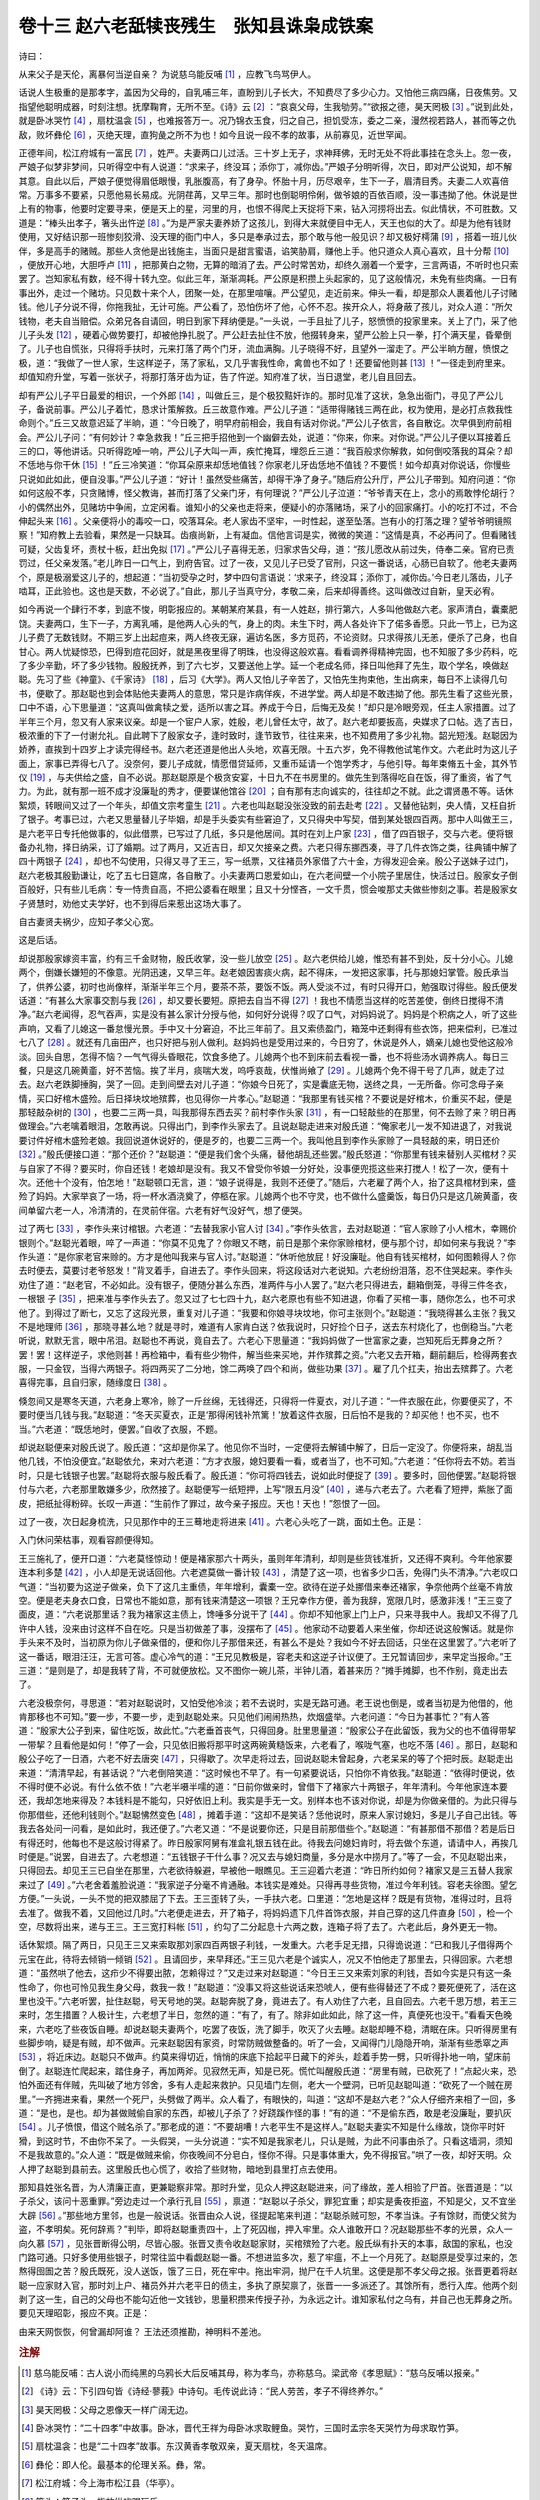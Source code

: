 卷十三 赵六老舐犊丧残生　张知县诛枭成铁案
========================================
诗曰：

从来父子是天伦，离暴何当逆自亲？ 为说慈乌能反哺 [#f1]_ ，应教飞鸟骂伊人。

话说人生极重的是那孝字，盖因为父母的，自乳哺三年，直盼到儿子长大，不知费尽了多少心力。又怕他三病四痛，日夜焦劳。又指望他聪明成器，时刻注想。抚摩鞠育，无所不至。《诗》云 [#f2]_ ：“哀哀父母，生我劬劳。”“欲报之德，昊天罔极 [#f3]_ 。”说到此处，就是卧冰哭竹 [#f4]_ ，扇枕温衾 [#f5]_ ，也难报答万一。况乃锦衣玉食，归之自己，担饥受冻，委之二亲，漫然视若路人，甚而等之仇敌，败坏彝伦 [#f6]_ ，灭绝天理，直狗彘之所不为也！如今且说一段不孝的故事，从前寡见，近世罕闻。

正德年间，松江府城有一富民 [#f7]_ ，姓严。夫妻两口儿过活。三十岁上无子，求神拜佛，无时无处不将此事挂在念头上。忽一夜，严娘子似梦非梦间，只听得空中有人说道：“求来子，终没耳；添你丁，减你齿。”严娘子分明听得，次日，即对严公说知，却不解其意。自此以后，严娘子便觉得眉低眼慢，乳胀腹高，有了身孕。怀胎十月，历尽艰辛，生下一子，眉清目秀。夫妻二人欢喜倍常。万事多不要紧，只愿他易长易成。光阴荏苒，又早三年。那时也倒聪明伶俐，做爷娘的百依百顺，没一事违拗了他。休说是世上有的物事，他要时定要寻来，便是天上的星，河里的月，也恨不得爬上天捉将下来，钻入河捞将出去。似此情状，不可胜数。又道是：“棒头出孝子，箸头出忤逆 [#f8]_ 。”为是严家夫妻养娇了这孩儿，到得大来就便目中无人，天王也似的大了。却是为他有钱财使用，又好结识那一班惨刻狡滑、没天理的衙门中人，多只是奉承过去，那个敢与他一般见识？却又极好樗蒲 [#f9]_ ，搭着一班儿伙伴，多是高手的赌贼。那些人贪他是出钱施主，当面只是甜言蜜语，谄笑胁肩，赚他上手。他只道众人真心喜欢，且十分帮 [#f10]_ ，便放开心地，大胆呼卢 [#f11]_ ，把那黄白之物，无算的暗消了去。严公时常苦劝，却终久溺着一个爱字，三言两语，不听时也只索罢了。岂知家私有数，经不得十转九空。似此三年，渐渐凋耗。严公原是积攒上头起家的，见了这般情况，未免有些肉痛。一日有事出外，走过一个赌坊。只见数十来个人，团聚一处，在那里喧嚷。严公望见，走近前来。伸头一看，却是那众人裹着他儿子讨赌钱。他儿子分说不得，你拖我扯，无计可施。严公看了，恐怕伤坏了他，心怀不忍。挨开众人，将身蔽了孩儿，对众人道：“所欠钱物，老夫自当赔偿。众弟兄各自请回，明日到家下拜纳便是。”一头说，一手且扯了儿子，怒愤愤的投家里来。关上了门，采了他儿子头发 [#f12]_ ，硬着心做势要打，却被他挣扎脱了。严公赶去扯住不放，他掇转身来，望严公脸上只一拳，打个满天星，昏晕倒了。儿子也自慌张，只得将手扶时，元来打落了两个门牙，流血满胸。儿子晓得不好，且望外一溜走了。严公半晌方醒，愤恨之极，道：“我做了一世人家，生这样逆子，荡了家私，又几乎害我性命，禽兽也不如了！还要留他则甚 [#f13]_ ！”一径走到府里来。却值知府升堂，写着一张状子，将那打落牙齿为证，告了忤逆。知府准了状，当日退堂，老儿自且回去。

却有严公儿子平日最爱的相识，一个外郎 [#f14]_ ，叫做丘三，是个极狡黠奸诈的。那时见准了这状，急急出衙门，寻见了严公儿子，备说前事。严公儿子着忙，恳求计策解救。丘三故意作难。严公儿子道：“适带得赌钱三两在此，权为使用，是必打点救我性命则个。”丘三又故意迟延了半晌，道：“今日晚了，明早府前相会，我自有话对你说。”严公儿子依言，各自散讫。次早俱到府前相会。严公儿子问：“有何妙计？幸急救我！”丘三把手招他到一个幽僻去处，说道：“你来，你来。对你说。”严公儿子便以耳接着丘三的口，等他讲话。只听得趷啅一响，严公儿子大叫一声，疾忙掩耳，埋怨丘三道：“我百般求你解救，如何倒咬落我的耳朵？却不恁地与你干休 [#f15]_ ！”丘三冷笑道：“你耳朵原来却恁地值钱？你家老儿牙齿恁地不值钱？不要慌！如今却真对你说话，你慢些只说如此如此，便自没事。”严公儿子道：“好计！虽然受些痛苦，却得干净了身子。”随后府公升厅，严公儿子带到。知府问道：“你如何这般不孝，只贪赌博，怪父教诲，甚而打落了父亲门牙，有何理说？”严公儿子泣道：“爷爷青天在上，念小的焉敢悖伦胡行？小的偶然出外，见赌坊中争闹，立定闲看。谁知小的父亲也走将来，便疑小的亦落赌场，采了小的回家痛打。小的吃打不过，不合伸起头来 [#f16]_ 。父亲便将小的毒咬一口，咬落耳朵。老人家齿不坚牢，一时性起，遂至坠落。岂有小的打落之理？望爷爷明镜照察！”知府教上去验看，果然是一只缺耳。齿痕尚新，上有凝血。信他言词是实，微微的笑道：“这情是真，不必再问了。但看赌钱可疑，父齿复坏，责杖十板，赶出免拟 [#f17]_ 。”严公儿子喜得无恙，归家求告父母，道：“孩儿愿改从前过失，侍奉二亲。官府已责罚过，任父亲发落。”老儿昨日一口气上，到府告官。过了一夜，又见儿子已受了官刑，只这一番说话，心肠已自软了。他老夫妻两个，原是极溺爱这儿子的，想起道：“当初受孕之时，梦中四句言语说：‘求来子，终没耳；添你丁，减你齿。’今日老儿落齿，儿子啮耳，正此验也。这也是天数，不必说了。”自此，那儿子当真守分，孝敬二亲，后来却得善终。这叫做改过自新，皇天必宥。

如今再说一个肆行不孝，到底不悛，明彰报应的。某朝某府某县，有一人姓赵，排行第六，人多叫他做赵六老。家声清白，囊橐肥饶。夫妻两口，生下一子，方离乳哺，是他两人心头的气，身上的肉。未生下时，两人各处许下了偌多香愿。只此一节上，已为这儿子费了无数钱财。不期三岁上出起痘来，两人终夜无寐，遍访名医，多方觅药，不论资财。只求得孩儿无恙，便杀了己身，也自甘心。两人忧疑惊恐，巴得到痘花回好，就是黑夜里得了明珠，也没得这般欢喜。看看调养得精神完固，也不知服了多少药料，吃了多少辛勤，坏了多少钱物。殷殷抚养，到了六七岁，又要送他上学。延一个老成名师，择日叫他拜了先生，取个学名，唤做赵聪。先习了些《神童》、《千家诗》 [#f18]_ ，后习《大学》。两人又怕儿子辛苦了，又怕先生拘束他，生出病来，每日不上读得几句书，便歇了。那赵聪也到会体贴他夫妻两人的意思，常只是诈病佯疾，不进学堂。两人却是不敢违拗了他。那先生看了这些光景，口中不语，心下思量道：“这真叫做禽犊之爱，适所以害之耳。养成于今日，后悔无及矣！”却只是冷眼旁观，任主人家措置。过了半年三个月，忽又有人家来议亲。却是一个宦户人家，姓殷，老儿曾任太守，故了。赵六老却要扳高，央媒求了口帖。选了吉日，极浓重的下了一付谢允礼。自此聘下了殷家女子，逢时致时，逢节致节，往往来来，也不知费用了多少礼物。韶光短浅。赵聪因为娇养，直挨到十四岁上才读完得经书。赵六老还道是他出人头地，欢喜无限。十五六岁，免不得教他试笔作文。六老此时为这儿子面上，家事已弄得七八了。没奈何，要儿子成就，情愿借贷延师，又重币延请一个饱学秀才，与他引导。每年束脩五十金，其外节仪 [#f19]_ ，与夫供给之盛，自不必说。那赵聪原是个极贪安宴，十日九不在书房里的。做先生到落得吃自在饭，得了重资，省了气力。为此，就有那一班不成才没廉耻的秀才，便要谋他馆谷 [#f20]_ ；自有那有志向诚实的，往往却之不就。此之谓贤愚不等。话休絮烦，转眼间又过了一个年头，却值文宗考童生 [#f21]_ 。六老也叫赵聪没张没致的前去赴考 [#f22]_ 。又替他钻刺，央人情，又枉自折了银子。考事已过，六老又思量替儿子毕姻，却是手头委实有些窘迫了，又只得央中写契，借到某处银四百两。那中人叫做王三，是六老平日专托他做事的，似此借票，已写过了几纸，多只是他居间。其时在刘上户家 [#f23]_ ，借了四百银子，交与六老。便将银备办礼物，择日纳采，订了婚期。过了两月，又近吉日，却又欠接亲之费。六老只得东挪西凑，寻了几件衣饰之类，往典铺中解了四十两银子 [#f24]_ ，却也不勾使用，只得又寻了王三，写一纸票，又往褚员外家借了六十金，方得发迎会亲。殷公子送妹子过门，赵六老极其殷勤谦让，吃了五七日筵席，各自散了。小夫妻两口恩爱如山，在六老间壁一个小院子里居住，快活过日。殷家女子倒百般好，只有些儿毛病：专一恃贵自高，不把公婆看在眼里；且又十分悭吝，一文千贯，惯会唆那丈夫做些惨刻之事。若是殷家女子贤慧时，劝他丈夫学好，也不到得后来惹出这场大事了。

自古妻贤夫祸少，应知子孝父心宽。

这是后话。

却说那殷家嫁资丰富，约有三千金财物，殷氏收掌，没一些儿放空 [#f25]_ 。赵六老供给儿媳，惟恐有甚不到处，反十分小心。儿媳两个，倒嫌长嫌短的不像意。光阴迅速，又早三年。赵老娘因害痰火病，起不得床，一发把这家事，托与那媳妇掌管。殷氏承当了，供养公婆，初时也尚像样，渐渐半年三个月，要茶不茶，要饭不饭。两人受淡不过，有时只得开口，勉强取讨得些。殷氏便发话道：“有甚么大家事交割与我 [#f26]_ ，却又要长要短。原把去自当不得 [#f27]_ ！我也不情愿当这样的吃苦差使，倒终日搅得不清净。”赵六老闻得，忍气吞声，实是没有甚么家计分授与他，如何好分说得？叹了口气，对妈妈说了。妈妈是个积病之人，听了这些声响，又看了儿媳这一番怠慢光景。手中又十分窘迫，不比三年前了。且又索债盈门，箱笼中还剩得有些衣饰，把来偿利，已准过七八了 [#f28]_ 。就还有几亩田产，也只好把与别人做利。赵妈妈也是受用过来的，今日穷了，休说是外人，嫡亲儿媳也受他这般冷淡。回头自思，怎得不恼？一气气得头昏眼花，饮食多绝了。儿媳两个也不到床前去看视一番，也不将些汤水调养病人。每日三餐，只是这几碗黄齑，好不苦恼。挨了半月，痰喘大发，呜呼哀哉，伏惟尚飨了 [#f29]_ 。儿媳两个免不得干号了几声，就走了过去。赵六老跌脚捶胸，哭了一回。走到间壁去对儿子道：“你娘今日死了，实是囊底无物，送终之具，一无所备。你可念母子亲情，买口好棺木盛殓。后日择块坟地殡葬，也见得你一片孝心。”赵聪道：“我那里有钱买棺？不要说是好棺木，价重买不起，便是那轻敲杂树的 [#f30]_ ，也要二三两一具，叫我那得东西去买？前村李作头家 [#f31]_ ，有一口轻敲些的在那里，何不去赊了来？明日再做理会。”六老噙着眼泪，怎敢再说。只得出门，到李作头家去了。且说赵聪走进来对殷氏道：“俺家老儿一发不知进退了，对我说要讨件好棺木盛殓老娘。我回说道休说好的，便是歹的，也要二三两一个。我叫他且到李作头家赊了一具轻敲的来，明日还价 [#f32]_ 。”殷氏便接口道：“那个还价？”赵聪道：“便是我们舍个头痛，替他胡乱还些罢。”殷氏怒道：“你那里有钱来替别人买棺材？买与自家了不得？要买时，你自还钱！老娘却是没有。我又不曾受你爷娘一分好处，没事便兜揽这些来打搅人！松了一次，便有十次。还他十个没有，怕怎地！”赵聪顿口无言，道：“娘子说得是，我则不还便了。”随后，六老雇了两个人，抬了这具棺材到来，盛殓了妈妈。大家举哀了一场，将一杯水酒浇奠了，停柩在家。儿媳两个也不守灵，也不做什么盛羹饭，每日仍只是这几碗黄齑，夜间单留六老一人，冷清清的，在灵前伴宿。六老有好气没好气，想了便哭。

过了两七 [#f33]_ ，李作头来讨棺银。六老道：“去替我家小官人讨 [#f34]_ 。”李作头依言，去对赵聪道：“官人家赊了小人棺木，幸赐价银则个。”赵聪光着眼，啐了一声道：“你莫不见鬼了？你眼又不瞎，前日是那个来你家赊棺材，便与那个讨，却如何来与我说？”李作头道：“是你家老官来赊的。方才是他叫我来与官人讨。”赵聪道：“休听他放屁！好没廉耻。他自有钱买棺材，如何图赖得人？你去时便去，莫要讨老爷怒发！”背叉着手，自进去了。李作头回来，将这段话对六老说知。六老纷纷泪落，忍不住哭起来。李作头劝住了道：“赵老官，不必如此。没有银子，便随分甚么东西，准两件与小人罢了。”赵六老只得进去，翻箱倒笼，寻得三件冬衣，一根银 子 [#f35]_ ，把来准与李作头去了。忽又过了七七四十九，赵六老原也有些不知进退，你看了买棺一事，随你怎么，也不可求他了。到得过了断七，又忘了这段光景，重复对儿子道：“我要和你娘寻块坟地，你可主张则个。”赵聪道：“我晓得甚么主张？我又不是地理师 [#f36]_ ，那晓寻甚么地？就是寻时，难道有人家肯白送？依我说时，只好捡个日子，送去东村烧化了，也倒稳当。”六老听说，默默无言，眼中吊泪。赵聪也不再说，竟自去了。六老心下思量道：“我妈妈做了一世富家之妻，岂知死后无葬身之所？罢！罢！这样逆子，求他则甚！再检箱中，看有些少物件，解当些来买地，并作殡葬之资。”六老又去开箱，翻前翻后，检得两套衣服，一只金钗，当得六两银子。将四两买了二分地，馀二两唤了四个和尚，做些功果 [#f37]_ 。雇了几个扛夫，抬出去殡葬了。六老喜得完事，且自归家，随缘度日 [#f38]_ 。

倏忽间又是寒冬天道，六老身上寒冷，赊了一斤丝绵，无钱得还，只得将一件夏衣，对儿子道：“一件衣服在此，你要便买了，不要时便当几钱与我。”赵聪道：“冬天买夏衣，正是‘那得闲钱补笊篱！’放着这件衣服，日后怕不是我的？却买他！也不买，也不当。”六老道：“既恁地时，便罢。”自收了衣服，不题。

却说赵聪便来对殷氏说了。殷氏道：“这却是你呆了。他见你不当时，一定便将去解铺中解了，日后一定没了。你便将来，胡乱当他几钱，不怕没便宜。”赵聪依允，来对六老道：“方才衣服，媳妇要看一看，或者当了，也不可知。”六老道：“任你将去不妨。若当时，只是七钱银子也罢。”赵聪将衣服与殷氏看了。殷氏道：“你可将四钱去，说如此时便捉了 [#f39]_ 。要多时，回他便罢。”赵聪将银付与六老，六老那里敢嫌多少，欣然接了。赵聪便写一纸短押，上写“限五月没” [#f40]_ ，递与六老去了。六老看了短押，紫胀了面皮，把纸扯得粉碎。长叹一声道：“生前作了罪过，故今亲子报应。天也！天也！”怨恨了一回。

过了一夜，次日起身梳洗，只见那作中的王三蓦地走将进来 [#f41]_ 。六老心头吃了一跳，面如土色。正是：

入门休问荣枯事，观看容颜便得知。

王三施礼了，便开口道：“六老莫怪惊动！便是褚家那六十两头，虽则年年清利，却则是些货钱准折，又还得不爽利。今年他家要连本利多楚 [#f42]_ ，小人却是无说话回他。六老遮莫做一番计较 [#f43]_ ，清楚了这一项，也省多少口舌，免得门头不清净。”六老叹口气道：“当初要为这逆子做亲，负下了这几主重债，年年增利，囊橐一空。欲待在逆子处挪借来奉还褚家，争奈他两个丝毫不肯放空。便是老夫身衣口食，日常也不能如意，那有钱来清楚这一项银？王兄幸作方便，善为我辞，宽限几时，感激非浅！”王三变了面皮，道：“六老说那里话？我为褚家这主债上，馋唾多分说干了 [#f44]_ 。你却不知他家上门上户，只来寻我中人。我却又不得了几许中人钱，没来由讨这样不自在吃。只是当初做差了事，没摆布了 [#f45]_ 。他家动不动要着人来坐催，你却还说这般懈话。就是你手头来不及时，当初原为你儿子做亲借的，便和你儿子那借来还，有甚么不是处？我如今不好去回话，只坐在这里罢了。”六老听了这一番话，眼泪汪汪，无言可答。虚心冷气的道：“王兄见教极是，容老夫和这逆子计议便了。王兄暂请回步，来早定当报命。”王三道：“是则是了，却是我转了背，不可就便放松。又不图你一碗儿茶，半钟儿酒，着甚来历？”摊手摊脚，也不作别，竟走出去了。

六老没极奈何，寻思道：“若对赵聪说时，又怕受他冷淡；若不去说时，实是无路可通。老王说也倒是，或者当初是为他借的，他肯那移也不可知。”要一步，不要一步，走到赵聪处来。只见他们闹闹热热，炊烟盛举。六老问道：“今日为甚事忙？”有人答道：“殷家大公子到来，留住吃饭，故此忙。”六老垂首丧气，只得回身。肚里思量道：“殷家公子在此留饭，我为父的也不值得带挈一带挈？且看他是如何！”停了一会，只见依旧搬将那平时这两碗黄糙饭来，六老看了，喉咙气塞，也吃不落 [#f46]_ 。那日，赵聪和殷公子吃了一日酒，六老不好去唐突 [#f47]_ ，只得歇了。次早走将过去，回说赵聪未曾起身，六老呆呆的等了个把时辰。赵聪走出来道：“清清早起，有甚话说？”六老倒陪笑道：“这时候也不早了。有一句紧要说话，只怕你不肯依我。”赵聪道：“依得时便说，依不得时便不必说。有什么依不依！”六老半嗫半嚅的道：“日前你做亲时，曾借下了褚家六十两银子，年年清利。今年他家连本要还，我却怎地来得及？本钱料是不能勾，只好依旧上利。我实是手无一文。别样本也不该对你说，却是为你做亲借的。为此只得与你那借些，还他利钱则个。”赵聪怫然变色 [#f48]_ ，摊着手道：“这却不是笑话？恁他说时，原来人家讨媳妇，多是儿子自己出钱。等我去各处问一问看，是如此时，我还便了。”六老又道：“不是说要你还，只是目前那借些个。”赵聪道：“有甚那借不那借？若是后日有得还时，他每也不是这般讨得紧了。昨日殷家阿舅有准盒礼银五钱在此。待我去问媳妇肯时，将去做个东道，请请中人，再挨几时便是。”说罢，自进去了。六老想道：“五钱银子干什么事？况又去与媳妇商量，多分是水中捞月了。”等了一会，不见赵聪出来，只得回去。却见王三已自坐在那里，六老欲待躲避，早被他一眼瞧见。王三迎着六老道：“昨日所约如何？褚家又是三五替人我家来过了 [#f49]_ 。”六老舍着羞脸说道：“我家逆子分毫不肯通融。本钱实是难处。只得再寻些货物，准过今年利钱。容老夫徐图。望乞方便。”一头说，一头不觉的把双膝屈了下去。王三歪转了头，一手扶六老。口里道：“怎地是这样？既是有货物，准得过时，且将去准了。做我不着，又回他过几时。”六老便走进去，开了箱子，将妈妈遗下几件首饰衣服，并自己穿的这几件直身 [#f50]_ ，检一个空，尽数将出来，递与王三。王三宽打料帐 [#f51]_ ，约勾了二分起息十六两之数，连箱子将了去了。六老此后，身外更无一物。

话休絮烦。隔了两日，只见王三又来索取那刘家四百两银子利钱，一发重大。六老手足无措，只得诡说道：“已和我儿子借得两个元宝在此，待将去倾销一倾销 [#f52]_ 。且请回步，来早拜还。”王三见六老是个诚实人，况又不怕他走了那里去，只得回家。六老想道：“虽然哄了他去，这疖少不得要出脓，怎赖得过？”又走过来对赵聪道：“今日王三又来索刘家的利钱，吾如今实是只有这一条性命了，你也可怜见我生身父母，救我一救！”赵聪道：“没事又将这些说话来恐唬人，便有些得替还了不成？要死便死了，活在这里也没干。”六老听罢，扯住赵聪，号天号地的哭。赵聪奔脱了身，竟进去了。有人劝住了六老，且自回去。六老千思万想，若王三来时，怎生措置？人极计生，六老想了半日，忽然的道：“有了，有了。除非如此如此，除了这一件，真便死也没干。”看看天色晚来，六老吃了些夜饭自睡。却说赵聪夫妻两个，吃罢了夜饭，洗了脚手，吹灭了火去睡。赵聪却睡不稳，清眠在床。只听得房里有些脚步响，疑是有贼，却不做声。元来赵聪因有家资，时常防贼做整备的。听了一会，又闻得门儿隐隐开响，渐渐有些悉窣之声 [#f53]_ ，将近床边。赵聪只不做声。约莫来得切近，悄悄的床底下拾起平日藏下的斧头，趁着手势一劈，只听得扑地一响，望床前倒了。赵聪连忙爬起来，踏住身子，再加两斧。见寂然无声，知是已死。慌忙叫醒殷氏道：“房里有贼，已砍死了！”点起火来，恐怕外面还有伴贼，先叫破了地方邻舍，多有人走起来救护。只见墙门左侧，老大一个壁洞，已听见赵聪叫道：“砍死了一个贼在房里。”一齐拥进来看，果然一个死尸，头劈做了两半。众人看了，有眼快的，叫道：“这却不是赵六老？”众人仔细齐来相了一回，多道：“是也，是也。却为甚做贼偷自家的东西，却被儿子杀了？好跷蹊作怪的事！”有的道：“不是偷东西，敢是老没廉耻，要扒灰 [#f54]_ 。儿子愤恨，借这个贼名杀了。”那老成的道：“不要胡嘈！六老平生不是这样人。”赵聪夫妻实不知是什么缘故，饶你平时奸猾，到这时节，不由你不呆了。一头假哭，一头分说道：“实不知是我家老儿，只认是贼，为此不问事由杀了。只看这墙洞，须知不是我故意的。”众人道：“既是做贼来偷，你夜晚间不分皂白，怪你不得。只是事体重大，免不得报官。”哄了一夜，却好天明。众人押了赵聪到县前去。这里殷氏也心慌了，收拾了些财物，暗地到县里打点去使用。

那知县姓张名晋，为人清廉正直，更兼聪察非常。那时升堂，见众人押这赵聪进来，问了缘故，差人相验了尸首。张晋道是：“以子杀父，该问十恶重罪。”旁边走过一个承行孔目 [#f55]_ ，禀道：“赵聪以子杀父，罪犯宜重；却实是夤夜拒盗，不知是父，又不宜坐大辟 [#f56]_ 。”那些地方里邻，也是一般说话。张晋由众人说，径提起笔来判道：“赵聪杀贼可恕，不孝当诛。子有馀财，而使父贫为盗，不孝明矣。死何辞焉？”判毕，即将赵聪重责四十，上了死囚枷，押入牢里。众人谁敢开口？况赵聪那些不孝的光景，众人一向久慕 [#f57]_ ，见张晋断得公明，尽皆心服。张晋又责令收赵聪家财，买棺殡殓了六老。殷氏纵有扑天的本事，敌国的家私，也没门路可通。只好多使用些银子，时常往监中看觑赵聪一番。不想进监多次，惹了牢瘟，不上一个月死了。赵聪原是受享过来的，怎熬得囹圄之苦？殷氏既死，没人送饭，饿了三日，死在牢中。拖出牢洞，抛尸在千人坑里。这便是那不孝父母之报。张晋更着将赵聪一应家财入官，那时刘上户、褚员外并六老平日的债主，多执了原契禀了，张晋一一多派还了。其馀所有，悉行入库。他两个刻剥了这一生，自己的父母也不能勾近他一文钱钞，思量积攒来传授子孙，为永远之计。谁知家私付之乌有，并自己也无葬身之所。要见天理昭彰，报应不爽。正是：

由来天网恢恢，何曾漏却阿谁？ 王法还须推勘，神明料不差池。

.. rubric:: 注解

.. [#f1]  慈乌能反哺：古人说小而纯黑的乌鸦长大后反哺其母，称为孝鸟，亦称慈乌。梁武帝《孝思赋》：“慈乌反哺以报亲。”

.. [#f2]  《诗》云：下引四句皆《诗经·蓼莪》中诗句。毛传说此诗：“民人劳苦，孝子不得终养尔。”

.. [#f3]  昊天罔极：父母之恩像天一样广阔无边。

.. [#f4]  卧冰哭竹：“二十四孝”中故事。卧冰，晋代王祥为母卧冰求取鲤鱼。哭竹，三国时孟宗冬天哭竹为母求取竹笋。

.. [#f5]  扇枕温衾：也是“二十四孝”故事。东汉黄香孝敬双亲，夏天扇枕，冬天温席。

.. [#f6]  彝伦：即人伦。最基本的伦理关系。彝，常。

.. [#f7]  松江府城：今上海市松江县（华亭）。

.. [#f8]  箸头：筷子头。指放纵吃喝玩乐。

.. [#f9]  樗（chū）蒲：古代的一种博戏。后世指赌博。

.. [#f10]  帮 （chèn）：帮衬。会凑趣。

.. [#f11]  呼卢：呼卢喝雉。即樗蒲。又称“五子”。五个木头子，每子两面。一面黑色，画牛犊；一面白色，画雉。掷时五子全黑，为卢，得头采；五子全白，为雉，大失败。掷时自己呼卢，对手呼雉。今时掷骰子呼六呼幺，情形正同。

.. [#f12]  采了：抓住。今方言中仍有这种说法。

.. [#f13]  则甚：作什么。

.. [#f14]  外郎：对州县吏员的称呼。

.. [#f15]  恁地：这样地，那样地。

.. [#f16]  不合：不该，不当。

.. [#f17]  免拟：不定罪。

.. [#f18]  《神童》：即《神童诗》，宋人汪洙撰。汪洙九岁即会写诗，有《汪神童诗》数十首。后人增补，作为儿童开蒙的课本。

.. [#f19]  节仪：节日礼物礼金。

.. [#f20]  馆谷：坐馆老师。即家庭教师。由东家（主人）负担食宿。

.. [#f21]  文宗：即提学官。

.. [#f22]  没张没致：慌慌张张，冒冒失失。

.. [#f23]  上户：大户，富户。

.. [#f24]  解：典当。

.. [#f25]  放空：放手，拿出来。

.. [#f26]  家事：家当，家产。

.. [#f27]  把去：拿去。

.. [#f28]  准：准折，兑。此指抵偿。

.. [#f29]  呜呼哀哉，伏惟尚飨：祭文末尾两句套语。表示悲伤，请灵魂来享受祭祀。后来作为死的代替语、俏皮话；更常仅用“呜呼哀哉”。

.. [#f30]  轻敲：轻巧。指薄而不值钱的。

.. [#f31]  作头：手工行业师傅，本人即是店东。

.. [#f32]  还价：交钱，付款。

.. [#f33]  七：旧时守丧，七天一个忌日，叫做“七”，祭祀一次。七七四十九日“断七”，恢复平日生活形态。

.. [#f34]  替：向，找。方言。

.. [#f35]  （xiàn）子：阉割雄鸡用的工具。为一银制或铜制细长薄片，两端略翘起。用小刀切开鸡腹，即用此物作弓状插入绷开切口；再用一小棒，棒头有马尾做的活套，伸入取出睾丸。陈迩冬注本说：“但以‘银’制，似无此事理。”当是未见实况而致疑。又，旧时漱口用来刮舌苔的银片条，状类 子。

.. [#f36]  地理师：看坟地和屋宅地理风水吉凶的人。俗称“阴阳先生”、“地理先生”、“风水先生”。

.. [#f37]  功果：超度亡魂的法事，诵经等。

.. [#f38]  随缘：遇到什么算什么，随便。

.. [#f39]  捉了：拿了，收了。

.. [#f40]  没（mò）：没收。

.. [#f41]  蓦地：突然。

.. [#f42]  楚：清楚。还清楚。

.. [#f43]  遮莫：不论，不管如何。

.. [#f44]  多分：多半，大半。

.. [#f45]  没摆布：没办法。

.. [#f46]  吃不落：吃不下去。

.. [#f47]  唐突：冲撞。

.. [#f48]  怫（fú）然：发怒，不高兴的样子。《孟子》：“曾西艴然不悦。”艴，也写作“怫”、“昲”。

.. [#f49]  三五替：三五起，多次。

.. [#f50]  直身：也称“直裰”、“道袍”。平常穿的长衣。

.. [#f51]  宽打料帐：此处指低作价，压价。

.. [#f52]  倾销：改铸。

.. [#f53]  悉窣（suì）：轻微脚步声，细细地。

.. [#f54]  扒灰：也写作“爬灰”。公公与儿媳妇通奸，俗称“爬灰”。

.. [#f55]  承行：执行，承办。孔目：掌管刑狱文案的官吏。

.. [#f56]  大辟：死刑。

.. [#f57]  久慕：早就闻名，早知道。

